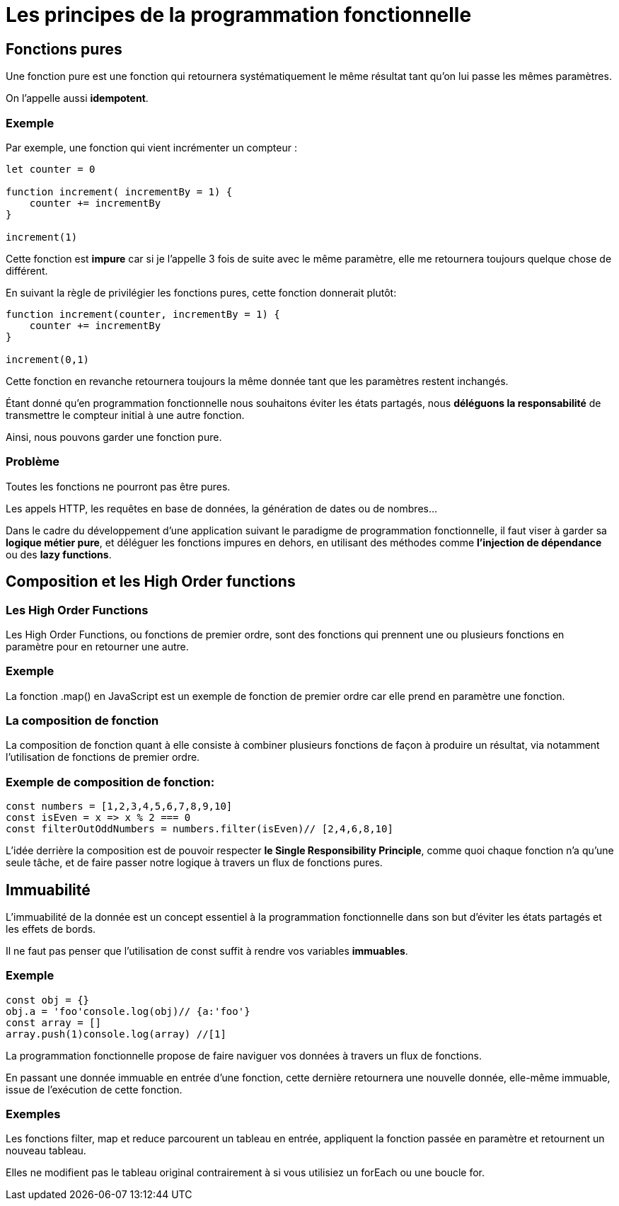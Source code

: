 = Les principes de la programmation fonctionnelle 

== Fonctions pures 

Une fonction pure est une fonction qui retournera systématiquement le même résultat tant qu’on lui passe les mêmes paramètres. 

On l’appelle aussi **idempotent**.

=== Exemple 

Par exemple, une fonction qui vient incrémenter un compteur :

[source, javascript]
----
let counter = 0

function increment( incrementBy = 1) {  
    counter += incrementBy
}    

increment(1) 

----

Cette fonction est **impure** car si je l’appelle 3 fois de suite avec le même paramètre, elle me retournera toujours quelque chose de différent. 


En suivant la règle de privilégier les fonctions pures, cette fonction donnerait plutôt:

[source, javascript]
----

function increment(counter, incrementBy = 1) {  
    counter += incrementBy
}

increment(0,1)
----


Cette fonction en revanche retournera toujours la même donnée tant que les paramètres restent inchangés. 

Étant donné qu’en programmation fonctionnelle nous souhaitons éviter les états partagés, nous **déléguons la responsabilité** de transmettre le compteur initial à une autre fonction. 

Ainsi, nous pouvons garder une fonction pure.

=== Problème

Toutes les fonctions ne pourront pas être pures. 

Les appels HTTP, les requêtes en base de données, la génération de dates ou de nombres…

Dans le cadre du développement d’une application suivant le paradigme de programmation fonctionnelle, il faut viser à garder sa **logique métier pure**, et déléguer les fonctions impures en dehors, en utilisant des méthodes comme **l’injection de dépendance** ou des **lazy functions**.

== Composition et les High Order functions

=== Les High Order Functions

Les High Order Functions, ou fonctions de premier ordre, sont des fonctions qui prennent une ou plusieurs fonctions en paramètre pour en retourner une autre. 

=== Exemple

La fonction .map() en JavaScript est un exemple de fonction de premier ordre car elle prend en paramètre une fonction.

=== La composition de fonction

La composition de fonction quant à elle consiste à combiner plusieurs fonctions de façon à produire un résultat, via notamment l’utilisation de fonctions de premier ordre.

=== Exemple de composition de fonction:

[source, javascript]
----
const numbers = [1,2,3,4,5,6,7,8,9,10]
const isEven = x => x % 2 === 0
const filterOutOddNumbers = numbers.filter(isEven)// [2,4,6,8,10]
----

L’idée derrière la composition est de pouvoir respecter **le Single Responsibility Principle**, comme quoi chaque fonction n’a qu’une seule tâche, et de faire passer notre logique à travers un flux de fonctions pures.


== Immuabilité

L’immuabilité de la donnée est un concept essentiel à la programmation fonctionnelle dans son but d’éviter les états partagés et les effets de bords.

Il ne faut pas penser que l’utilisation de const suffit à rendre vos variables **immuables**. 

=== Exemple

[source, javascript]
----
const obj = {}
obj.a = 'foo'console.log(obj)// {a:'foo'}
const array = []
array.push(1)console.log(array) //[1]
----

La programmation fonctionnelle propose de faire naviguer vos données à travers un flux de fonctions. 

En passant une donnée immuable en entrée d’une fonction, cette dernière retournera une nouvelle donnée, elle-même immuable, issue de l’exécution de cette fonction.

=== Exemples

Les fonctions filter, map et reduce parcourent un tableau en entrée, appliquent la fonction passée en paramètre et retournent un nouveau tableau. 

Elles ne modifient pas le tableau original contrairement à si vous utilisiez un forEach ou une boucle for.

